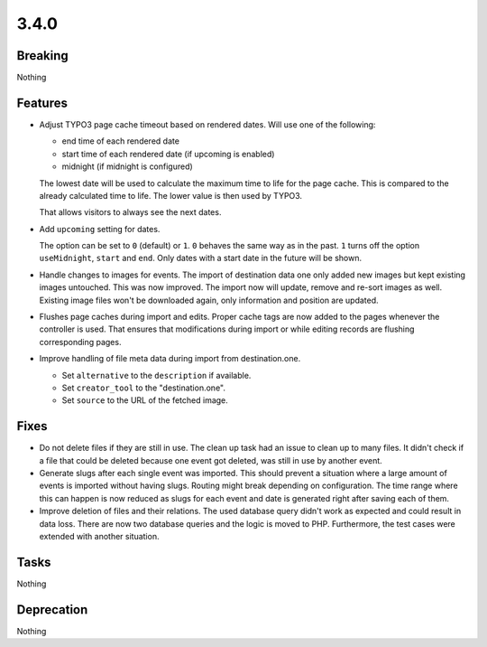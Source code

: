 3.4.0
=====

Breaking
--------

Nothing

Features
--------

* Adjust TYPO3 page cache timeout based on rendered dates.
  Will use one of the following:

  - end time of each rendered date

  - start time of each rendered date (if upcoming is enabled)

  - midnight (if midnight is configured)

  The lowest date will be used to calculate the maximum time to life for the page cache.
  This is compared to the already calculated time to life.
  The lower value is then used by TYPO3.

  That allows visitors to always see the next dates.

* Add ``upcoming`` setting for dates.

  The option can be set to ``0`` (default) or ``1``.
  ``0`` behaves the same way as in the past.
  ``1`` turns off the option ``useMidnight``, ``start`` and ``end``.
  Only dates with a start date in the future will be shown.

* Handle changes to images for events.
  The import of destination data one only added new images but kept existing images untouched.
  This was now improved. The import now will update, remove and re-sort images as well.
  Existing image files won't be downloaded again, only information and position are updated.

* Flushes page caches during import and edits.
  Proper cache tags are now added to the pages whenever the controller is used.
  That ensures that modifications during import or while editing records are flushing
  corresponding pages.

* Improve handling of file meta data during import from destination.one.

  * Set ``alternative`` to the ``description`` if available.

  * Set ``creator_tool`` to the "destination.one".

  * Set ``source`` to the URL of the fetched image.

Fixes
-----

* Do not delete files if they are still in use.
  The clean up task had an issue to clean up to many files.
  It didn't check if a file that could be deleted because one event got deleted,
  was still in use by another event.

* Generate slugs after each single event was imported.
  This should prevent a situation where a large amount of events is imported without
  having slugs.
  Routing might break depending on configuration.
  The time range where this can happen is now reduced as slugs for each event and
  date is generated right after saving each of them.

* Improve deletion of files and their relations.
  The used database query didn't work as expected and could result in data loss.
  There are now two database queries and the logic is moved to PHP.
  Furthermore, the test cases were extended with another situation.

Tasks
-----

Nothing

Deprecation
-----------

Nothing
